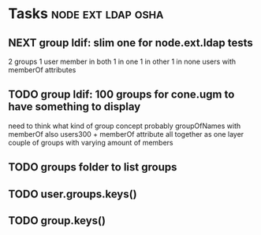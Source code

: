 * Tasks                                                  :node:ext:ldap:osha:
** NEXT group ldif: slim one for node.ext.ldap tests
2 groups
1 user member in both
1 in one
1 in other
1 in none
users with memberOf attributes
** TODO group ldif: 100 groups for cone.ugm to have something to display
need to think what kind of group concept
probably groupOfNames with memberOf
also users300 + memberOf attribute
all together as one layer
couple of groups with varying amount of members
** TODO groups folder to list groups
** TODO user.groups.keys()
** TODO group.keys()
